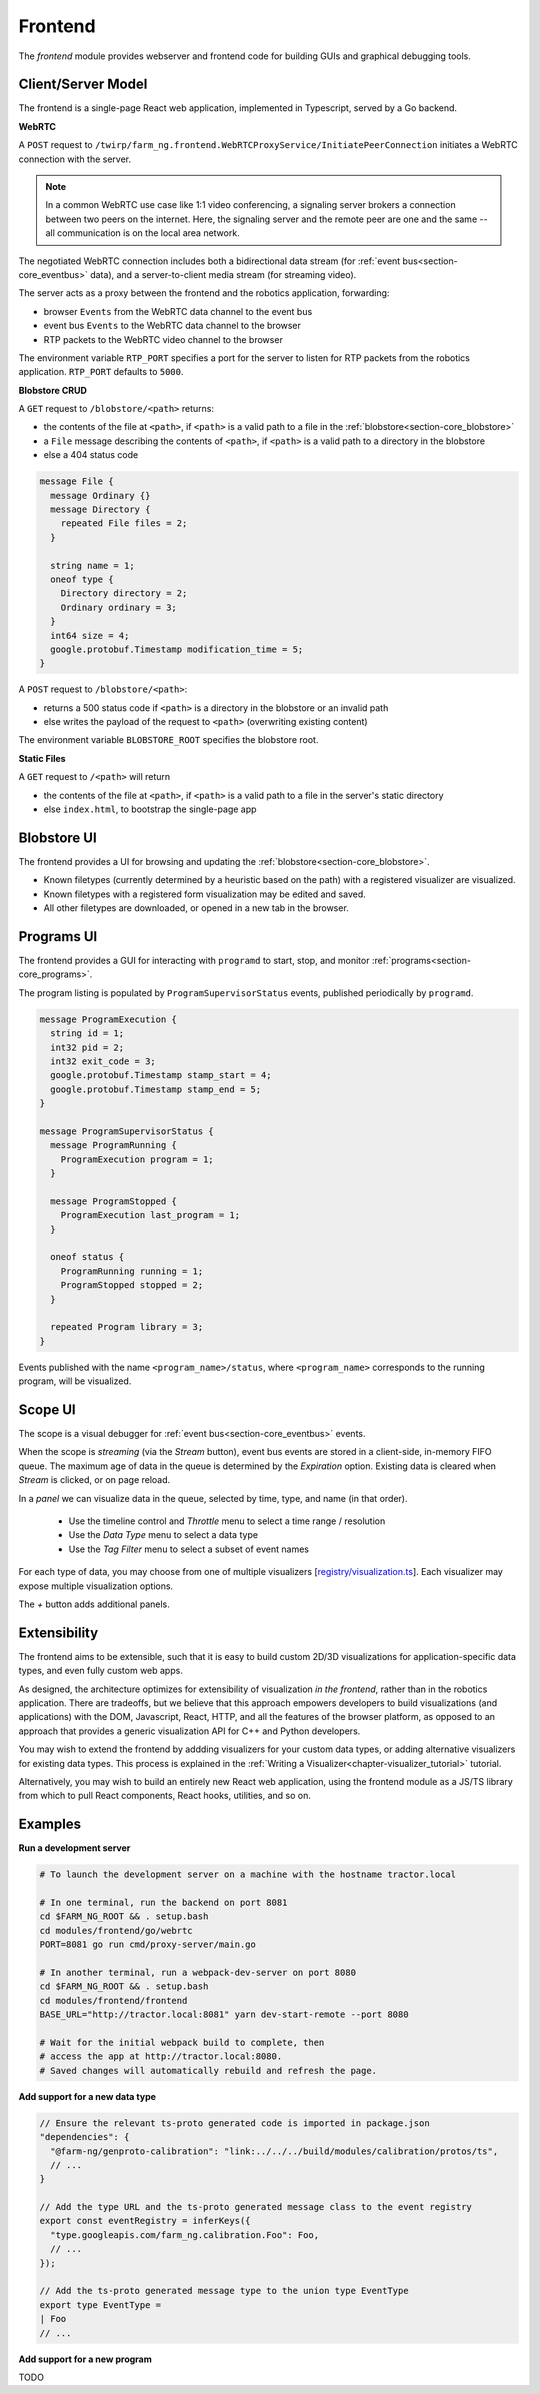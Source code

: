 .. _chapter-frontend_module:

Frontend
========

The *frontend* module provides webserver and frontend code for building GUIs and graphical debugging tools.

Client/Server Model
-------------------

The frontend is a single-page React web application, implemented in Typescript, served by a Go backend.

**WebRTC**

A ``POST`` request to ``/twirp/farm_ng.frontend.WebRTCProxyService/InitiatePeerConnection``
initiates a WebRTC connection with the server.

.. NOTE ::

  In a common WebRTC use case like 1:1 video conferencing, a signaling server brokers a connection
  between two peers on the internet. Here, the signaling server and the remote peer are one and the same --
  all communication is on the local area network.

The negotiated WebRTC connection includes both a bidirectional data stream (for :ref:`event bus<section-core_eventbus>` data), and a
server-to-client media stream (for streaming video).

The server acts as a proxy between the frontend and the robotics application, forwarding:

- browser ``Events`` from the WebRTC data channel to the event bus
- event bus ``Events`` to the WebRTC data channel to the browser
- RTP packets to the WebRTC video channel to the browser

The environment variable ``RTP_PORT`` specifies a port for the server to listen for RTP packets from the robotics application. ``RTP_PORT`` defaults to ``5000``.

**Blobstore CRUD**

A ``GET`` request to ``/blobstore/<path>`` returns:

- the contents of the file at ``<path>``, if ``<path>`` is a valid path to a file in the :ref:`blobstore<section-core_blobstore>`
- a ``File`` message describing the contents of ``<path>``, if ``<path>`` is a valid path to a directory in the blobstore
- else a 404 status code

.. code-block:: proto

  message File {
    message Ordinary {}
    message Directory {
      repeated File files = 2;
    }

    string name = 1;
    oneof type {
      Directory directory = 2;
      Ordinary ordinary = 3;
    }
    int64 size = 4;
    google.protobuf.Timestamp modification_time = 5;
  }

A ``POST`` request to ``/blobstore/<path>``:

- returns a 500 status code if ``<path>`` is a directory in the blobstore or an invalid path
- else writes the payload of the request to ``<path>`` (overwriting existing content)

The environment variable ``BLOBSTORE_ROOT`` specifies the blobstore root.

**Static Files**

A ``GET`` request to ``/<path>`` will return

- the contents of the file at ``<path>``, if ``<path>`` is a valid path to a file in the server's static directory
- else ``index.html``, to bootstrap the single-page app

.. _section-frontend_blobstore:

Blobstore UI
------------
.. image:: https://via.placeholder.com/1920x1080.png?text=Blobstore+Screenshot

The frontend provides a UI for browsing and updating the :ref:`blobstore<section-core_blobstore>`.

- Known filetypes (currently determined by a heuristic based on the path) with a registered visualizer are visualized.
- Known filetypes with a registered form visualization may be edited and saved.
- All other filetypes are downloaded, or opened in a new tab in the browser.

.. _section-frontend_programs:

Programs UI
-----------
.. image:: https://via.placeholder.com/1920x1080.png?text=Programs+Screenshot

The frontend provides a GUI for interacting with ``programd`` to start, stop, and monitor :ref:`programs<section-core_programs>`.

The program listing is populated by ``ProgramSupervisorStatus`` events, published periodically by ``programd``.

.. code-block:: proto

  message ProgramExecution {
    string id = 1;
    int32 pid = 2;
    int32 exit_code = 3;
    google.protobuf.Timestamp stamp_start = 4;
    google.protobuf.Timestamp stamp_end = 5;
  }

  message ProgramSupervisorStatus {
    message ProgramRunning {
      ProgramExecution program = 1;
    }

    message ProgramStopped {
      ProgramExecution last_program = 1;
    }

    oneof status {
      ProgramRunning running = 1;
      ProgramStopped stopped = 2;
    }

    repeated Program library = 3;
  }

Events published with the name ``<program_name>/status``, where ``<program_name>`` corresponds to the running program, will be visualized.

.. _section-frontend_scope:

Scope UI
--------
.. image:: https://via.placeholder.com/1920x1080.png?text=Scope+Screenshot

The scope is a visual debugger for :ref:`event bus<section-core_eventbus>` events.

When the scope is *streaming* (via the *Stream* button), event bus events are stored in a client-side, in-memory FIFO queue.
The maximum age of data in the queue is determined by the *Expiration* option.
Existing data is cleared when *Stream* is clicked, or on page reload.

In a *panel* we can visualize data in the queue, selected by time, type, and name (in that order).

  - Use the timeline control and *Throttle* menu to select a time range / resolution
  - Use the *Data Type* menu to select a data type
  - Use the *Tag Filter* menu to select a subset of event names

For each type of data, you may choose from one of multiple visualizers [`registry/visualization.ts <https://github.com/farm-ng/tractor/blob/master/modules/frontend/frontend/src/registry/visualization.ts>`_].
Each visualizer may expose multiple visualization options.

The `+` button adds additional panels.

Extensibility
-------------
The frontend aims to be extensible, such that it is easy to build custom 2D/3D visualizations
for application-specific data types, and even fully custom web apps.

As designed, the architecture optimizes for extensibility of visualization *in the frontend*, rather than in the robotics application.
There are tradeoffs, but we believe that this approach empowers developers to build visualizations (and applications) with
the DOM, Javascript, React, HTTP, and all the features of the browser platform, as opposed to an approach
that provides a generic visualization API for C++ and Python developers.

You may wish to extend the frontend by addding visualizers for your custom data types,
or adding alternative visualizers for existing data types. This process is explained in the :ref:`Writing a Visualizer<chapter-visualizer_tutorial>` tutorial.

Alternatively, you may wish to build an entirely new React web application, using the frontend module as a JS/TS library from which to
pull React components, React hooks, utilities, and so on.


Examples
--------

.. _section-frontend_development_server:

**Run a development server**

.. code-block:: bash

  # To launch the development server on a machine with the hostname tractor.local

  # In one terminal, run the backend on port 8081
  cd $FARM_NG_ROOT && . setup.bash
  cd modules/frontend/go/webrtc
  PORT=8081 go run cmd/proxy-server/main.go

  # In another terminal, run a webpack-dev-server on port 8080
  cd $FARM_NG_ROOT && . setup.bash
  cd modules/frontend/frontend
  BASE_URL="http://tractor.local:8081" yarn dev-start-remote --port 8080

  # Wait for the initial webpack build to complete, then
  # access the app at http://tractor.local:8080.
  # Saved changes will automatically rebuild and refresh the page.

.. _section-frontend_new_data_type:

**Add support for a new data type**

.. code-block:: ts

  // Ensure the relevant ts-proto generated code is imported in package.json
  "dependencies": {
    "@farm-ng/genproto-calibration": "link:../../../build/modules/calibration/protos/ts",
    // ...
  }

  // Add the type URL and the ts-proto generated message class to the event registry
  export const eventRegistry = inferKeys({
    "type.googleapis.com/farm_ng.calibration.Foo": Foo,
    // ...
  });

  // Add the ts-proto generated message type to the union type EventType
  export type EventType =
  | Foo
  // ...

**Add support for a new program**

TODO

